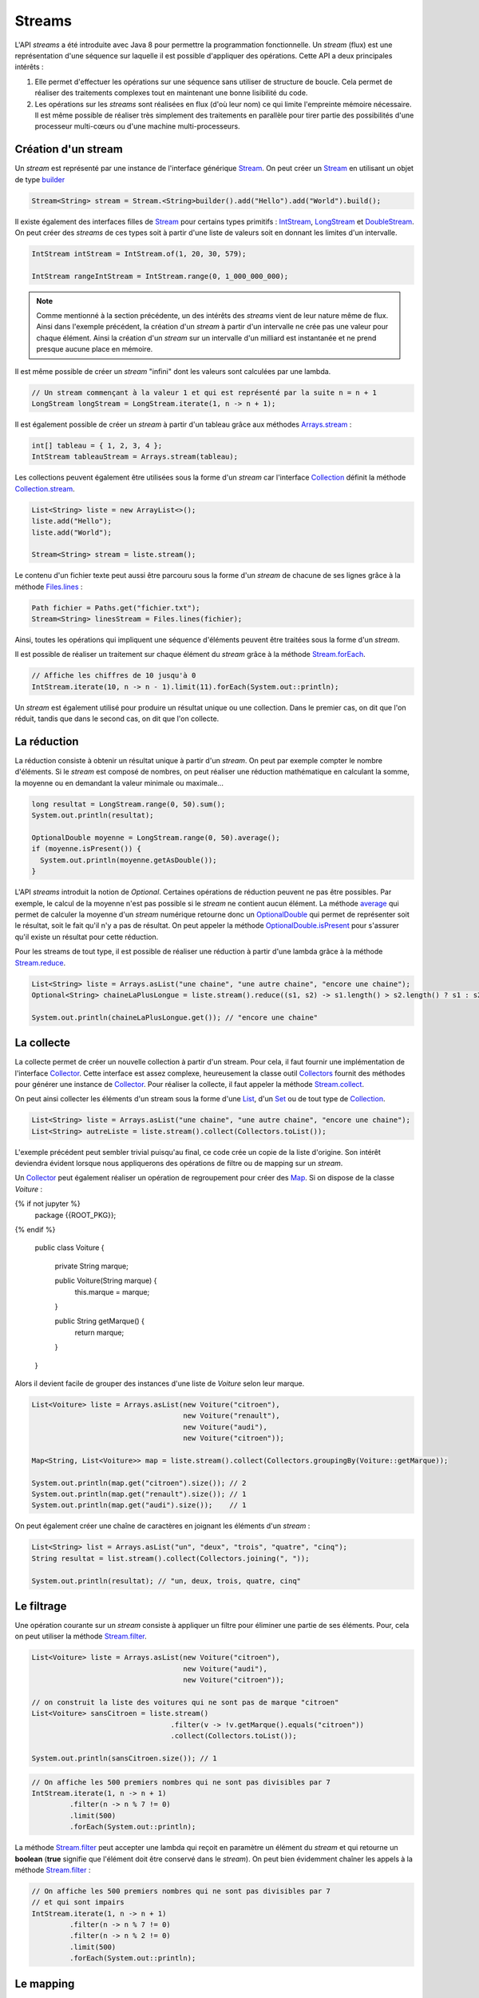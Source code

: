 Streams
#######

L'API *streams* a été introduite avec Java 8 pour permettre la programmation
fonctionnelle. Un *stream* (flux) est une représentation d'une séquence
sur laquelle il est possible d'appliquer des opérations. Cette API a deux
principales intérêts :

1) Elle permet d'effectuer les opérations sur une séquence sans utiliser de
   structure de boucle. Cela permet de réaliser des traitements complexes tout
   en maintenant une bonne lisibilité du code.

2) Les opérations sur les *streams* sont réalisées en flux (d'où leur nom) ce qui
   limite l'empreinte mémoire nécessaire. Il est même possible de réaliser très
   simplement des traitements en parallèle pour tirer partie des possibilités
   d'une processeur multi-cœurs ou d'une machine multi-processeurs.

Création d'un stream
********************

Un *stream* est représenté par une instance de l'interface générique Stream_.
On peut créer un Stream_ en utilisant un objet de type builder_

.. code-block:: java

  Stream<String> stream = Stream.<String>builder().add("Hello").add("World").build();

Il existe également des interfaces filles de Stream_ pour certains types primitifs :
IntStream_, LongStream_ et DoubleStream_. On peut créer des *streams* de ces
types soit à partir d'une liste de valeurs soit en donnant les limites d'un intervalle.

.. code-block:: java

  IntStream intStream = IntStream.of(1, 20, 30, 579);

  IntStream rangeIntStream = IntStream.range(0, 1_000_000_000);

.. note::

  Comme mentionné à la section précédente, un des intérêts des *streams* vient de
  leur nature même de flux. Ainsi dans l'exemple précédent, la création d'un *stream*
  à partir d'un intervalle ne crée pas une valeur pour chaque élément. Ainsi la création
  d'un *stream* sur un intervalle d'un milliard est instantanée et ne prend
  presque aucune place en mémoire.

Il est même possible de créer un *stream* "infini" dont les valeurs sont calculées
par une lambda.

.. code-block:: java

 // Un stream commençant à la valeur 1 et qui est représenté par la suite n = n + 1
 LongStream longStream = LongStream.iterate(1, n -> n + 1);

Il est également possible de créer un *stream* à partir d'un tableau grâce aux méthodes
Arrays.stream_ :

.. code-block:: java

  int[] tableau = { 1, 2, 3, 4 };
  IntStream tableauStream = Arrays.stream(tableau);

Les collections peuvent également être utilisées sous la forme d'un *stream* car
l'interface Collection_ définit la méthode Collection.stream_.

.. code-block:: java

  List<String> liste = new ArrayList<>();
  liste.add("Hello");
  liste.add("World");

  Stream<String> stream = liste.stream();

Le contenu d'un fichier texte peut aussi être parcouru sous la forme d'un *stream*
de chacune de ses lignes grâce à la méthode Files.lines_ :

.. code-block:: java

  Path fichier = Paths.get("fichier.txt");
  Stream<String> linesStream = Files.lines(fichier);

Ainsi, toutes les opérations qui impliquent une séquence d'éléments peuvent être
traitées sous la forme d'un *stream*.

Il est possible de réaliser un traitement sur chaque élément du *stream*
grâce à la méthode Stream.forEach_.

.. code-block:: java

  // Affiche les chiffres de 10 jusqu'à 0
  IntStream.iterate(10, n -> n - 1).limit(11).forEach(System.out::println);


Un *stream* est également utilisé pour produire un résultat unique ou une
collection. Dans le premier cas, on dit que l'on réduit, tandis que dans le
second cas, on dit que l'on collecte.

La réduction
************

La réduction consiste à obtenir un résultat unique à partir d'un *stream*.
On peut par exemple compter le nombre d'éléments. Si le *stream* est composé
de nombres, on peut réaliser une réduction mathématique en calculant la somme,
la moyenne ou en demandant la valeur minimale ou maximale...

.. code-block:: java

  long resultat = LongStream.range(0, 50).sum();
  System.out.println(resultat);

  OptionalDouble moyenne = LongStream.range(0, 50).average();
  if (moyenne.isPresent()) {
    System.out.println(moyenne.getAsDouble());
  }

L'API *streams* introduit la notion de *Optional*. Certaines opérations de réduction
peuvent ne pas être possibles. Par exemple, le calcul de la moyenne n'est pas possible
si le *stream* ne contient aucun élément. La méthode average_ qui permet de calculer
la moyenne d'un *stream* numérique retourne donc un OptionalDouble_ qui permet
de représenter soit le résultat, soit le fait qu'il n'y a pas de résultat.
On peut appeler la méthode OptionalDouble.isPresent_ pour s'assurer qu'il existe
un résultat pour cette réduction.

Pour les streams de tout type, il est possible de réaliser une réduction à partir
d'une lambda grâce à la méthode Stream.reduce_.

.. code-block:: java

  List<String> liste = Arrays.asList("une chaine", "une autre chaine", "encore une chaine");
  Optional<String> chaineLaPlusLongue = liste.stream().reduce((s1, s2) -> s1.length() > s2.length() ? s1 : s2);

  System.out.println(chaineLaPlusLongue.get()); // "encore une chaine"

La collecte
***********

La collecte permet de créer un nouvelle collection à partir d'un stream. Pour
cela, il faut fournir une implémentation de l'interface Collector_. Cette interface
est assez complexe, heureusement la classe outil Collectors_ fournit des méthodes
pour générer une instance de Collector_. Pour réaliser la collecte, il faut
appeler la méthode Stream.collect_.

On peut ainsi collecter les éléments d'un stream sous la forme d'une List_, d'un
Set_ ou de tout type de Collection_.

.. code-block:: java

  List<String> liste = Arrays.asList("une chaine", "une autre chaine", "encore une chaine");
  List<String> autreListe = liste.stream().collect(Collectors.toList());

L'exemple précédent peut sembler trivial puisqu'au final, ce code crée un copie
de la liste d'origine. Son intérêt deviendra évident lorsque nous appliquerons
des opérations de filtre ou de mapping sur un *stream*.

Un Collector_ peut également réaliser un opération de regroupement pour créer
des Map_. Si on dispose de la classe *Voiture* :

.. code-block:: java

{% if not jupyter %}
  package {{ROOT_PKG}};
{% endif %}

  public class Voiture {

    private String marque;

    public Voiture(String marque) {
      this.marque = marque;
    }

    public String getMarque() {
      return marque;
    }
  }

Alors il devient facile de grouper des instances d'une liste de *Voiture* selon
leur marque.

.. code-block:: java

  List<Voiture> liste = Arrays.asList(new Voiture("citroen"),
                                      new Voiture("renault"),
                                      new Voiture("audi"),
                                      new Voiture("citroen"));

  Map<String, List<Voiture>> map = liste.stream().collect(Collectors.groupingBy(Voiture::getMarque));

  System.out.println(map.get("citroen").size()); // 2
  System.out.println(map.get("renault").size()); // 1
  System.out.println(map.get("audi").size());    // 1

On peut également créer une chaîne de caractères en joignant les éléments d'un
*stream* :

.. code-block:: java

  List<String> list = Arrays.asList("un", "deux", "trois", "quatre", "cinq");
  String resultat = list.stream().collect(Collectors.joining(", "));

  System.out.println(resultat); // "un, deux, trois, quatre, cinq"


Le filtrage
***********

Une opération courante sur un *stream* consiste à appliquer un filtre pour
éliminer une partie de ses éléments. Pour, cela on peut utiliser
la méthode Stream.filter_.

.. code-block:: java

  List<Voiture> liste = Arrays.asList(new Voiture("citroen"),
                                      new Voiture("audi"),
                                      new Voiture("citroen"));

  // on construit la liste des voitures qui ne sont pas de marque "citroen"
  List<Voiture> sansCitroen = liste.stream()
                                   .filter(v -> !v.getMarque().equals("citroen"))
                                   .collect(Collectors.toList());

  System.out.println(sansCitroen.size()); // 1

.. code-block:: java

  // On affiche les 500 premiers nombres qui ne sont pas divisibles par 7
  IntStream.iterate(1, n -> n + 1)
           .filter(n -> n % 7 != 0)
           .limit(500)
           .forEach(System.out::println);

La méthode Stream.filter_ peut accepter une lambda qui reçoit en paramètre
un élément du *stream* et qui retourne un **boolean** (**true** signifie
que l'élément doit être conservé dans le *stream*). On peut bien évidemment chaîner
les appels à la méthode Stream.filter_ :

.. code-block:: java

  // On affiche les 500 premiers nombres qui ne sont pas divisibles par 7
  // et qui sont impairs
  IntStream.iterate(1, n -> n + 1)
           .filter(n -> n % 7 != 0)
           .filter(n -> n % 2 != 0)
           .limit(500)
           .forEach(System.out::println);

Le mapping
**********

Le mapping est une opération qui permet de transformer la nature du *stream*
afin de passer d'un type à un autre.

Par exemple, si nous voulons récupérer l'ensemble des marques distinctes d'une
liste de *Voiture*, nous pouvons utiliser un mapping pour passer d'un *stream*
de *Voiture* à un *stream* de String_ (représentant les marques des voitures).

.. code-block:: java

  List<Voiture> liste = Arrays.asList(new Voiture("citroen"),
                                      new Voiture("audi"),
                                      new Voiture("renault"),
                                      new Voiture("volkswagen"),
                                      new Voiture("citroen"));

  // mapping du stream de voiture en stream de String
  Set<String> marques = liste.stream()
                             .map(Voiture::getMarque)
                             .collect(Collectors.toSet());

  System.out.println(marques); // ["audi", "citroen", "renault", "volkswagen"]

Pour réaliser un mapping vers un type primitif, il faut utiliser les méthodes
Stream.mapToInt_, Stream.mapToLong_ ou Stream.mapToDouble_. On peut également
utiliser ces méthodes pour convertir un *stream* contenant un type primitif
vers un *stream* contenant un autre type primitif.

.. code-block:: java

  // Affichage de la racine carré des 100 premiers entiers
  IntStream.range(1, 101)
           .mapToDouble(Math::sqrt)
           .forEach(System.out::println);

Pour la méthode Stream.map_, le type de retour de la lambda ou de la référence de
méthode indique le nouveau type du *stream*.

Le parallélisme
***************

Afin de tirer profit des processeurs multi-cœurs et des machines multi-processeurs,
les opérations sur les *streams* peuvent être exécutées en parallèle. À partir d'une Collection_, il
suffit d'appeler la méthode Collection.parallelStream_ ou à partir d'un Stream_,
il suffit d'appeler la méthode BaseStream.parallel_.

Un *stream* en parallèle découpe le flux pour assigner l'exécution à différents
processeurs et recombine ensuite le résultat à la fin. Cela signifie que les
traitements sur le *stream* ne doivent pas être dépendant de l'ordre d'exécution.

Par exemple, si vous utilisez un *stream* parallèle pour afficher les 100 premiers
entiers, vous constaterez que la sortie du programme est imprédictible.

.. code-block:: java

  // affiche les 100 premiers entiers sur la console en utilisant un stream parallèle.
  // Ceci n'est pas une bonne idée car l'opération d'affichage implique
  // que le stream est parcouru séquentiellement. Or un stream parallèle
  // est réparti sur plusieurs processeurs et donc l'ordre d'exécution
  // n'est pas prédictible
  IntStream.range(1, 101).parallel().forEach(System.out::println);

Par contre, les streams parallèles peuvent être utiles pour des réductions de type
somme puisque le calcul peut être réparti en sommes intermédiaires avant de réaliser
la somme totale.


Exercice
********

.. admonition:: Chaîne de caractères et streams
  :class: hint

  Utilisez l'API des Streams pour compter le nombre de lettres dans une chaîne
  de caractères.

  .. tip::

    * La méthode chars_ permet d'obtenir un stream de caractères depuis un objet
      de type String_.
    * La méthode Character.isAlphabetic_ retourne **true** si le caractère passé
      en paramètre est une lettre.

.. admonition:: Lecture d'un fichier CSV
  :class: hint

  Ètant donné un fichier CSV contenant une liste de produits. Pour chaque
  ligne, on a le nom du produit, le montant HT du produit et la taxe en
  pourcentage pour ce produit :

    | produit1;12.3;20
    | produit2;5.3;5.5
    | produit4;123.23;20

  En utilisant les streams, ecrivez deux programmes :

  * Le premier programme doit retourner le prix TTC moyen de tous les produits
  * Le second programme doit afficher la liste des produits taxés à 5,5% et qui
    coûtent moins de 100€ HT.

  .. tip::

    Vous pouvez créer une classe *Produit* pour représenter en interne chacun
    des produits.

.. _builder: https://en.wikipedia.org/wiki/Builder_pattern
.. _Stream: https://docs.oracle.com/javase/8/docs/api/java/util/stream/Stream.html
.. _IntStream: https://docs.oracle.com/javase/8/docs/api/java/util/stream/IntStream.html
.. _LongStream: https://docs.oracle.com/javase/8/docs/api/java/util/stream/LongStream.html
.. _DoubleStream: https://docs.oracle.com/javase/8/docs/api/java/util/stream/DoubleStream.html
.. _Arrays.stream: https://docs.oracle.com/javase/8/docs/api/java/util/Arrays.html#stream-T:A-
.. _Files.lines: https://docs.oracle.com/javase/8/docs/api/java/nio/file/Files.html#lines-java.nio.file.Path-
.. _Stream.forEach: https://docs.oracle.com/javase/8/docs/api/java/util/stream/Stream.html#forEach-java.util.function.Consumer-
.. _average: https://docs.oracle.com/javase/8/docs/api/java/util/stream/IntStream.html#average--
.. _OptionalDouble: https://docs.oracle.com/javase/8/docs/api/java/util/OptionalDouble.html
.. _OptionalDouble.isPresent: https://docs.oracle.com/javase/8/docs/api/java/util/OptionalDouble.html#isPresent--
.. _Stream.reduce: https://docs.oracle.com/javase/8/docs/api/java/util/stream/IntStream.html#reduce-int-java.util.function.IntBinaryOperator-
.. _Collector: https://docs.oracle.com/javase/8/docs/api/java/util/stream/Collector.html
.. _collectors: https://docs.oracle.com/javase/8/docs/api/java/util/stream/Collectors.html
.. _Stream.collect: https://docs.oracle.com/javase/8/docs/api/java/util/stream/Stream.html#collect-java.util.stream.Collector-
.. _Stream.filter: https://docs.oracle.com/javase/8/docs/api/java/util/stream/Stream.html#filter-java.util.function.Predicate-
.. _Stream.map: https://docs.oracle.com/javase/8/docs/api/java/util/stream/Stream.html#map-java.util.function.Function-
.. _Stream.mapToInt: https://docs.oracle.com/javase/8/docs/api/java/util/stream/Stream.html#mapToInt-java.util.function.ToIntFunction-
.. _Stream.mapToLong: https://docs.oracle.com/javase/8/docs/api/java/util/stream/Stream.html#mapToLong-java.util.function.ToLongFunction-
.. _Stream.mapToDouble: https://docs.oracle.com/javase/8/docs/api/java/util/stream/Stream.html#mapToDouble-java.util.function.ToDoubleFunction-
.. _BaseStream.parallel: https://docs.oracle.com/javase/8/docs/api/java/util/stream/BaseStream.html#parallel--
.. _Collection: https://docs.oracle.com/javase/8/docs/api/java/util/Collection.html
.. _Collection.stream: https://docs.oracle.com/javase/8/docs/api/java/util/Collection.html#stream--
.. _Collection.parallelStream: https://docs.oracle.com/javase/8/docs/api/java/util/Collection.html#parallelStream--
.. _List: https://docs.oracle.com/javase/8/docs/api/java/util/List.html
.. _Set: https://docs.oracle.com/javase/8/docs/api/java/util/Set.html
.. _Map: https://docs.oracle.com/javase/8/docs/api/java/util/Map.html
.. _String: https://docs.oracle.com/javase/8/docs/api/java/lang/String.html
.. _chars: https://docs.oracle.com/javase/8/docs/api/java/lang/CharSequence.html#chars--
.. _Character.isAlphabetic: https://docs.oracle.com/javase/8/docs/api/java/lang/Character.html#isAlphabetic-int-
.. _Comparator: https://docs.oracle.com/javase/8/docs/api/java/util/Comparator.html
